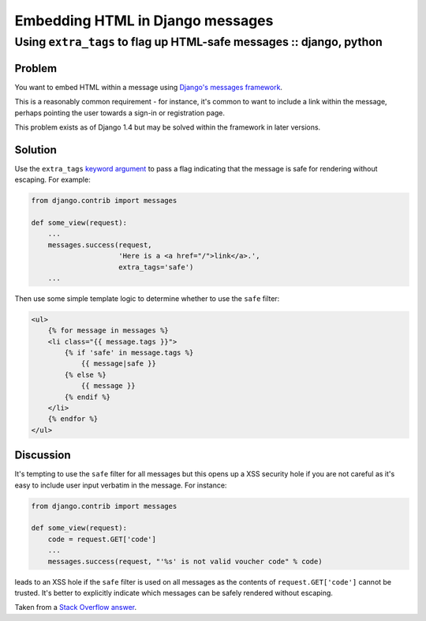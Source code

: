 =================================
Embedding HTML in Django messages
=================================
--------------------------------------------------------------------
Using ``extra_tags`` to flag up HTML-safe messages :: django, python
--------------------------------------------------------------------

Problem
-------

You want to embed HTML within a message using `Django's messages framework`_.  

This is a reasonably common requirement - for instance, it's
common to want to include a link within the message, perhaps pointing the user
towards a sign-in or registration page.

.. _`Django's messages framework`: https://docs.djangoproject.com/en/dev/ref/contrib/messages/

This problem exists as of Django 1.4 but may be solved within the framework in
later versions.

Solution
--------

Use the ``extra_tags`` `keyword argument`_ to pass a flag indicating that the message is
safe for rendering without escaping.  For example:

.. _`keyword argument`: https://code.djangoproject.com/browser/django/branches/releases/1.4.X/django/contrib/messages/api.py#L15

.. sourcecode:: python

    from django.contrib import messages

    def some_view(request):
        ...
        messages.success(request, 
                         'Here is a <a href="/">link</a>.',
                         extra_tags='safe')
        ...

Then use some simple template logic to determine whether to use the ``safe``
filter:

.. sourcecode:: html+django

    <ul>
        {% for message in messages %}
        <li class="{{ message.tags }}">
            {% if 'safe' in message.tags %}
                {{ message|safe }}
            {% else %}
                {{ message }}
            {% endif %}
        </li>
        {% endfor %}
    </ul>

Discussion
----------

It's tempting to use the ``safe`` filter for all messages but this opens up a
XSS security hole if you are not careful as it's easy to include user input
verbatim in the message.  For instance:

.. sourcecode:: python

    from django.contrib import messages

    def some_view(request):
        code = request.GET['code']
        ...
        messages.success(request, "'%s' is not valid voucher code" % code)

leads to an XSS hole if the ``safe`` filter is used on all messages as the
contents of ``request.GET['code']`` cannot be trusted.  It's better to
explicitly indicate which messages can be safely rendered without escaping.

Taken from a `Stack Overflow answer`_.

.. _`Stack Overflow answer`: http://stackoverflow.com/questions/2053258/how-do-i-output-html-in-a-message-in-the-new-django-messages-framework